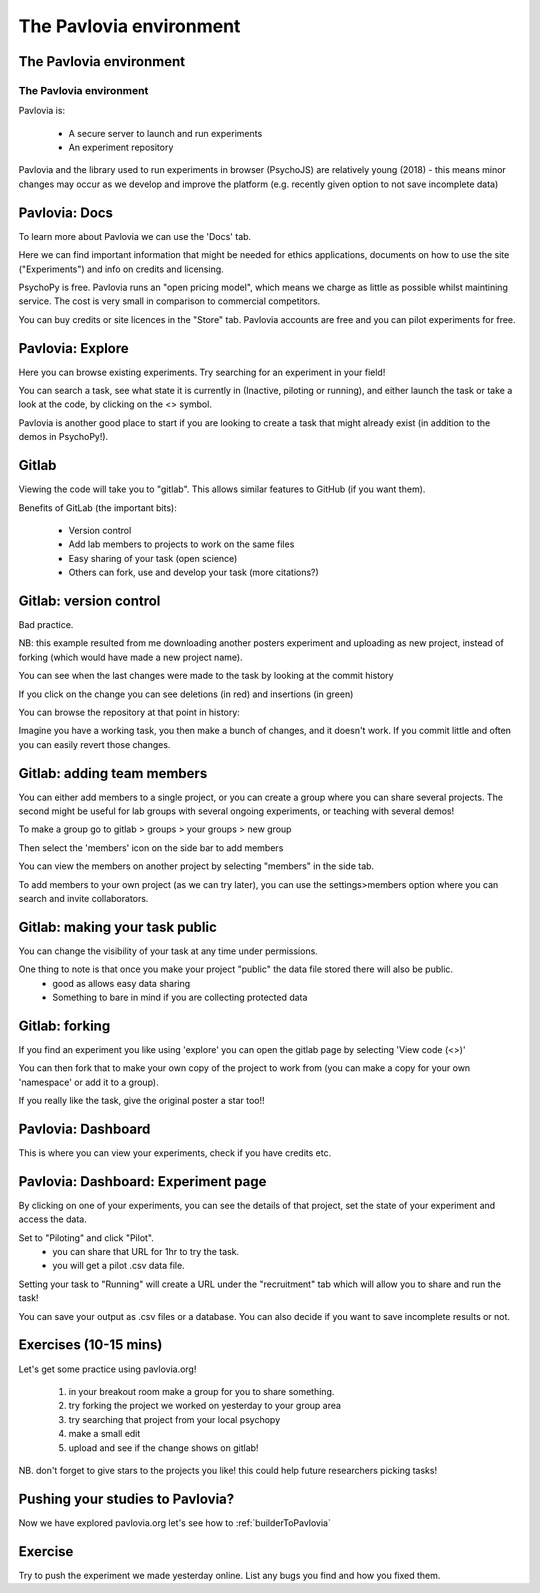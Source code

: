 
.. ifslides::

    .. image:: /_static/OST600.png
        :align: left
        :scale: 25 %
        
        
.. _pavloviaEnv:

The Pavlovia environment
=================================

The Pavlovia environment
-----------------

.. image:: /_images/pavlovia.png
	:align: center

.. slide:: Overview

    * :ref:`pavloviaInterface`
    * :ref:`pavloviaDocs`
    * :ref:`pavloviaExplore`
    * :ref:`gitlabBrief`
    * :ref:`pavloviaDashboard`
    * :ref:`pavloviaExpPage`

.. _pavloviaInterface:

The Pavlovia environment
~~~~~~~~~~~~~~~~~~~~~~~~

Pavlovia is:

    - A secure server to launch and run experiments
    - An experiment repository

Pavlovia and the library used to run experiments in browser (PsychoJS) are relatively young (2018) - this means minor changes may occur as we develop and improve the platform (e.g. recently given option to not save incomplete data)


.. _pavloviaDocs:

Pavlovia: Docs
-----------------

To learn more about Pavlovia we can use the 'Docs' tab.

.. image:: /_images/pavloviaTabs.png
    :align: right

.. nextSlide::

Here we can find important information that might be needed for ethics applications, documents on how to use the site ("Experiments") and info on credits and licensing.

.. image:: /_images/pavloviaEthics.png
    :align: right

.. nextSlide::

PsychoPy is free. Pavlovia runs an "open pricing model", which means we charge as little as possible whilst maintining service. The cost is very small in comparison to commercial competitors. 

.. image:: /_images/pavloviaPrices.png
    :align: right

.. nextSlide::

You can buy credits or site licences in the "Store" tab. Pavlovia accounts are free and you can pilot experiments for free. 

.. image:: /_images/pavloviaStore.png
    :align: right

.. _pavloviaExplore:

Pavlovia: Explore
-----------------

Here you can browse existing experiments. Try searching for an experiment in your field!

.. image:: /_images/pavloviaExplore.png
    :align: right

.. nextSlide::

You can search a task, see what state it is currently in (Inactive, piloting or running), and either launch the task or take a look at the code, by clicking on the <> symbol. 

.. image:: /_images/pavloviaSearch.png
    :align: right

.. nextSlide::

Pavlovia is another good place to start if you are looking to create a task that might already exist (in addition to the demos in PsychoPy!).

.. _gitlabBrief:

Gitlab
-----------------

Viewing the code will take you to "gitlab". This allows similar features to GitHub (if you want them).

.. image:: /_images/gitlabPosner.png
    :align: right

.. nextSlide::

Benefits of GitLab (the important bits):

	 - Version control
	 - Add lab members to projects to work on the same files
	 - Easy sharing of your task (open science)
	 - Others can fork, use and develop your task (more citations?)

Gitlab: version control
-----------------

Bad practice.

.. image:: /_images/badVerControl.png
    :align: right

NB: this example resulted from me downloading another posters experiment and uploading as new project, instead of forking (which would have made a new project name).

.. nextSlide::

You can see when the last changes were made to the task by looking at the commit history

.. image:: /_images/gitlabComHistory.png
    :align: right

.. nextSlide::

If you click on the change you can see deletions (in red) and insertions (in green)

.. image:: /_images/gitlabComChange.png
    :align: right

.. nextSlide::

You can browse the repository at that point in history:

.. image:: /_images/gitlabBrowse.png
    :align: right

Imagine you have a working task, you then make a bunch of changes, and it doesn't work. If you commit little and often you can easily revert those changes. 

Gitlab: adding team members
-----------------

You can either add members to a single project, or you can create a group where you can share several projects. The second might be useful for lab groups with several ongoing experiments, or teaching with several demos!

.. nextSlide::

To make a group go to gitlab > groups > your groups > new group

Then select the 'members' icon on the side bar to add members

.. nextSlide::

You can view the members on another project by selecting "members" in the side tab.

.. image:: /_images/gitlabViewMembers.png
    :align: right

.. nextSlide::

To add members to your own project (as we can try later), you can use the settings>members option where you can search and invite collaborators.

.. image:: /_images/gitlabSettings.png
    :align: right

Gitlab: making your task public
-----------------

You can change the visibility of your task at any time under permissions. 

.. image:: /_images/gitlabPermissions.png
    :align: right

.. nextSlide::

One thing to note is that once you make your project "public" the data file stored there will also be public. 
    - good as allows easy data sharing
    - Something to bare in mind if you are collecting protected data

Gitlab: forking 
-----------------

If you find an experiment you like using 'explore' you can open the gitlab page by selecting 'View code (<>)'

You can then fork that to make your own copy of the project to work from (you can make a copy for your own 'namespace' or add it to a group). 

If you really like the task, give the original poster a star too!! 


.. _pavloviaDashboard:

Pavlovia: Dashboard
-----------------

This is where you can view your experiments, check if you have credits etc. 

.. image:: /_images/pavloviaDashboard.png
    :align: right

.. _pavloviaExpPage:

Pavlovia: Dashboard: Experiment page
-----------------

By clicking on one of your experiments, you can see the details of that project, set the state of your experiment and access the data. 

.. image:: /_images/pavloviaStatus.png
    :align: right

.. nextSlide::

Set to "Piloting" and click "Pilot".
	 - you can share that URL for 1hr to try the task.
	 - you will get a pilot .csv data file.

.. image:: /_images/pavloviaPilot.png
    :align: right

.. nextSlide::

Setting your task to "Running" will create a URL under the "recruitment" tab which will allow you to share and run the task!

.. image:: /_images/pavloviaRunning.png
    :align: right


.. nextSlide::

You can save your output as .csv files or a database. You can also decide if you want to save incomplete results or not. 

.. image:: /_images/pavloviaSaving.png
    :align: right

Exercises (10-15 mins)
-----------------

Let's get some practice using pavlovia.org!

    1. in your breakout room make a group for you to share something. 
    2. try forking the project we worked on yesterday to your group area
    3. try searching that project from your local psychopy 
    4. make a small edit 
    5. upload and see if the change shows on gitlab!

NB. don't forget to give stars to the projects you like! this could help future researchers picking tasks!

Pushing your studies to Pavlovia?
-----------------

Now we have explored pavlovia.org let's see how to :ref:`builderToPavlovia`


Exercise
-----------------

Try to push the experiment we made yesterday online. List any bugs you find and how you fixed them. 
